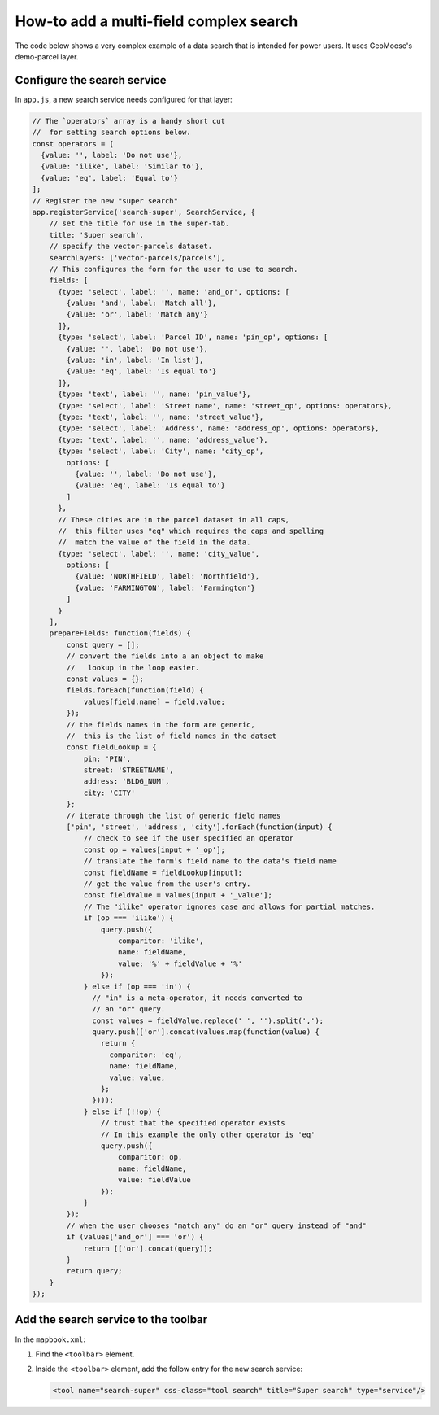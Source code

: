 How-to add a multi-field complex search
=======================================

The code below shows a very complex example of a data search
that is intended for power users. It uses GeoMoose's demo-parcel
layer.

.. figure:: ../images/complex-search.png


Configure the search service
----------------------------

In ``app.js``, a new search service needs configured for that layer:

.. code:: javascript

    // The `operators` array is a handy short cut
    //  for setting search options below.
    const operators = [
      {value: '', label: 'Do not use'},
      {value: 'ilike', label: 'Similar to'},
      {value: 'eq', label: 'Equal to'}
    ];
    // Register the new "super search"
    app.registerService('search-super', SearchService, {
        // set the title for use in the super-tab.
        title: 'Super search',
        // specify the vector-parcels dataset.
        searchLayers: ['vector-parcels/parcels'],
        // This configures the form for the user to use to search.
        fields: [
          {type: 'select', label: '', name: 'and_or', options: [
            {value: 'and', label: 'Match all'},
            {value: 'or', label: 'Match any'}
          ]},
          {type: 'select', label: 'Parcel ID', name: 'pin_op', options: [
            {value: '', label: 'Do not use'},
            {value: 'in', label: 'In list'},
            {value: 'eq', label: 'Is equal to'}
          ]},
          {type: 'text', label: '', name: 'pin_value'},
          {type: 'select', label: 'Street name', name: 'street_op', options: operators},
          {type: 'text', label: '', name: 'street_value'},
          {type: 'select', label: 'Address', name: 'address_op', options: operators},
          {type: 'text', label: '', name: 'address_value'},
          {type: 'select', label: 'City', name: 'city_op',
            options: [
              {value: '', label: 'Do not use'},
              {value: 'eq', label: 'Is equal to'}
            ]
          },
          // These cities are in the parcel dataset in all caps,
          //  this filter uses "eq" which requires the caps and spelling
          //  match the value of the field in the data.
          {type: 'select', label: '', name: 'city_value',
            options: [
              {value: 'NORTHFIELD', label: 'Northfield'},
              {value: 'FARMINGTON', label: 'Farmington'}
            ]
          }
        ],
        prepareFields: function(fields) {
            const query = [];
            // convert the fields into a an object to make
            //   lookup in the loop easier.
            const values = {};
            fields.forEach(function(field) {
                values[field.name] = field.value;
            });
            // the fields names in the form are generic,
            //  this is the list of field names in the datset
            const fieldLookup = {
                pin: 'PIN',
                street: 'STREETNAME',
                address: 'BLDG_NUM',
                city: 'CITY'
            };
            // iterate through the list of generic field names
            ['pin', 'street', 'address', 'city'].forEach(function(input) {
                // check to see if the user specified an operator
                const op = values[input + '_op'];
                // translate the form's field name to the data's field name
                const fieldName = fieldLookup[input];
                // get the value from the user's entry.
                const fieldValue = values[input + '_value'];
                // The "ilike" operator ignores case and allows for partial matches.
                if (op === 'ilike') {
                    query.push({
                        comparitor: 'ilike',
                        name: fieldName,
                        value: '%' + fieldValue + '%'
                    });
                } else if (op === 'in') {
                  // "in" is a meta-operator, it needs converted to
                  // an "or" query.
                  const values = fieldValue.replace(' ', '').split(',');
                  query.push(['or'].concat(values.map(function(value) {
                    return {
                      comparitor: 'eq',
                      name: fieldName,
                      value: value,
                    };
                  })));
                } else if (!!op) {
                    // trust that the specified operator exists
                    // In this example the only other operator is 'eq'
                    query.push({
                        comparitor: op,
                        name: fieldName,
                        value: fieldValue
                    });
                }
            });
            // when the user chooses "match any" do an "or" query instead of "and"
            if (values['and_or'] === 'or') {
                return [['or'].concat(query)];
            }
            return query;
        }
    });

Add the search service to the toolbar
-------------------------------------

In the ``mapbook.xml``:

1. Find the ``<toolbar>`` element.
2. Inside the ``<toolbar>`` element, add the follow entry for the new
   search service:

   .. code:: xml

       <tool name="search-super" css-class="tool search" title="Super search" type="service"/>
